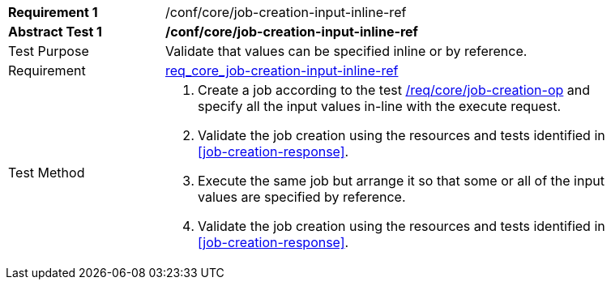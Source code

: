 [[ats_core_job-creation-input-inline-ref]]
[width="90%",cols="2,6a"]
|===
|*Requirement {counter:req-id}* |/conf/core/job-creation-input-inline-ref +
^|*Abstract Test {counter:ats-id}* |*/conf/core/job-creation-input-inline-ref*
^|Test Purpose |Validate that values can be specified inline or by reference.
^|Requirement | <<req_core_job-creation-input-inline-ref,req_core_job-creation-input-inline-ref>>
^|Test Method |. Create a job according to the test <<ats_core_job-creation-op,/req/core/job-creation-op>> and specify all the input values in-line with the execute request.
. Validate the job creation using the resources and tests identified in <<job-creation-response>>.
. Execute the same job but arrange it so that some or all of the input values are specified by reference.
. Validate the job creation using the resources and tests identified in <<job-creation-response>>.
|===
